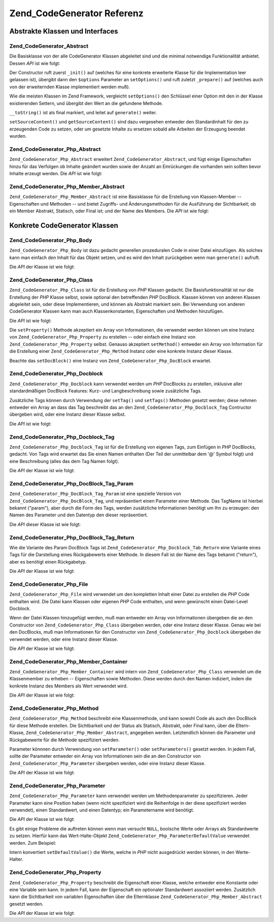 .. _zend.codegenerator.reference:

Zend_CodeGenerator Referenz
===========================

.. _zend.codegenerator.reference.abstracts:

Abstrakte Klassen und Interfaces
--------------------------------

.. _zend.codegenerator.reference.abstracts.abstract:

Zend_CodeGenerator_Abstract
^^^^^^^^^^^^^^^^^^^^^^^^^^^

Die Basisklasse von der alle CodeGenerator Klassen abgeleitet sind und die minimal notwendige Funktionalität
anbietet. Dessen *API* ist wie folgt:

.. code-block:: php
   :linenos:

   abstract class Zend_CodeGenerator_Abstract
   {
       final public function __construct(Array $options = array())
       public function setOptions(Array $options)
       public function setSourceContent($sourceContent)
       public function getSourceContent()
       protected function _init()
       protected function _prepare()
       abstract public function generate();
       final public function __toString()
   }

Der Constructor ruft zuerst ``_init()`` auf (welches für eine konkrete erweiterte Klasse für die Implementation
leer gelassen ist), übergibt dann den ``$options`` Parameter an ``setOptions()`` und ruft zuletzt ``_prepare()``
auf (welches auch von der erweiternden Klasse implementiert werden muß).

Wie die meisten Klassen im Zend Framework, vergleicht ``setOptions()`` den Schlüssel einer Option mit den in der
Klasse existierenden Settern, und übergibt den Wert an die gefundene Methode.

``__toString()`` ist als final markiert, und leitet auf ``generate()`` weiter.

``setSourceContent()`` und ``getSourceContent()`` sind dazu vergesehen entweder den Standardinhalt für den zu
erzeugenden Code zu setzen, oder um gesetzte Inhalte zu ersetzen sobald alle Arbeiten der Erzeugung beendet wurden.

.. _zend.codegenerator.reference.abstracts.php-abstract:

Zend_CodeGenerator_Php_Abstract
^^^^^^^^^^^^^^^^^^^^^^^^^^^^^^^

``Zend_CodeGenerator_Php_Abstract`` erweitert ``Zend_CodeGenerator_Abstract``, und fügt einige Eigenschaften hinzu
für das Verfolgen ob Inhalte geändert wurden sowie der Anzahl an Einrückungen die vorhanden sein sollten bevor
Inhalte erzeugt werden. Die *API* ist wie folgt:

.. code-block:: php
   :linenos:

   abstract class Zend_CodeGenerator_Php_Abstract
       extends Zend_CodeGenerator_Abstract
   {
       public function setSourceDirty($isSourceDirty = true)
       public function isSourceDirty()
       public function setIndentation($indentation)
       public function getIndentation()
   }

.. _zend.codegenerator.reference.abstracts.php-member-abstract:

Zend_CodeGenerator_Php_Member_Abstract
^^^^^^^^^^^^^^^^^^^^^^^^^^^^^^^^^^^^^^

``Zend_CodeGenerator_Php_Member_Abstract`` ist eine Basisklasse für die Erstellung von Klassen-Member --
Eigenschaften und Methoden -- und bietet Zugriffs- und Änderungsmethoden für die Ausführung der Sichtbarkeit; ob
ein Member Abstrakt, Statisch, oder Final ist; und der Name des Members. Die *API* ist wie folgt:

.. code-block:: php
   :linenos:

   abstract class Zend_CodeGenerator_Php_Member_Abstract
       extends Zend_CodeGenerator_Php_Abstract
   {
       public function setAbstract($isAbstract)
       public function isAbstract()
       public function setStatic($isStatic)
       public function isStatic()
       public function setVisibility($visibility)
       public function getVisibility()
       public function setName($name)
       public function getName()
   }

.. _zend.codegenerator.reference.concrete:

Konkrete CodeGenerator Klassen
------------------------------

.. _zend.codegenerator.reference.concrete.php-body:

Zend_CodeGenerator_Php_Body
^^^^^^^^^^^^^^^^^^^^^^^^^^^

``Zend_CodeGenerator_Php_Body`` ist dazu gedacht generellen prozeduralen Code in einer Datei einzufügen. Als
solches kann man einfach den Inhalt für das Objekt setzen, und es wird den Inhalt zurückgeben wenn man
``generate()`` aufruft.

Die *API* der Klasse ist wie folgt:

.. code-block:: php
   :linenos:

   class Zend_CodeGenerator_Php_Body extends Zend_CodeGenerator_Php_Abstract
   {
       public function setContent($content)
       public function getContent()
       public function generate()
   }

.. _zend.codegenerator.reference.concrete.php-class:

Zend_CodeGenerator_Php_Class
^^^^^^^^^^^^^^^^^^^^^^^^^^^^

``Zend_CodeGenerator_Php_Class`` ist für die Erstellung von *PHP* Klassen gedacht. Die Basisfunktionalität ist
nur die Erstellung der *PHP* Klasse selbst, sowie optional den betreffenden *PHP* DocBlock. Klassen können von
anderen Klassen abgeleitet sein, oder diese Implementieren, und können als Abstrakt markiert sein. Bei Verwendung
von anderen CodeGenerator Klassen kann man auch Klassenkonstanten, Eigenschaften und Methoden hinzufügen.

Die *API* ist wie folgt:

.. code-block:: php
   :linenos:

   class Zend_CodeGenerator_Php_Class extends Zend_CodeGenerator_Php_Abstract
   {
       public static function fromReflection(
           Zend_Reflection_Class $reflectionClass
       )
       public function setDocblock(Zend_CodeGenerator_Php_Docblock $docblock)
       public function getDocblock()
       public function setName($name)
       public function getName()
       public function setAbstract($isAbstract)
       public function isAbstract()
       public function setExtendedClass($extendedClass)
       public function getExtendedClass()
       public function setImplementedInterfaces(Array $implementedInterfaces)
       public function getImplementedInterfaces()
       public function setProperties(Array $properties)
       public function setProperty($property)
       public function getProperties()
       public function getProperty($propertyName)
       public function setMethods(Array $methods)
       public function setMethod($method)
       public function getMethods()
       public function getMethod($methodName)
       public function hasMethod($methodName)
       public function isSourceDirty()
       public function generate()
   }

Die ``setProperty()`` Methode akzeptiert ein Array von Informationen, die verwendet werden können um eine Instanz
von ``Zend_CodeGenerator_Php_Property`` zu erstellen -- oder einfach eine Instanz von
``Zend_CodeGenerator_Php_Property`` selbst. Genauso akzeptiert ``setMethod()`` entweder ein Array von Information
für die Erstellung einer ``Zend_CodeGenerator_Php_Method`` Instanz oder eine konkrete Instanz dieser Klasse.

Beachte das ``setDocBlock()`` eine Instanz von ``Zend_CodeGenerator_Php_DocBlock`` erwartet.

.. _zend.codegenerator.reference.concrete.php-docblock:

Zend_CodeGenerator_Php_Docblock
^^^^^^^^^^^^^^^^^^^^^^^^^^^^^^^

``Zend_CodeGenerator_Php_Docblock`` kann verwendet werden um *PHP* DocBlocks zu erstellen, inklusive aller
standardmäßigen DocBlock Features: Kurz- und Langbeschreibung sowie zusätzliche Tags.

Zusätzliche Tags können durch Verwendung der ``setTag()`` und ``setTags()`` Methoden gesetzt werden; diese nehmen
entweder ein Array an dass das Tag beschreibt das an den ``Zend_CodeGenerator_Php_Docblock_Tag`` Contructor
übergeben wird, oder eine Instanz dieser Klasse selbst.

Die *API* ist wie folgt:

.. code-block:: php
   :linenos:

   class Zend_CodeGenerator_Php_Docblock extends Zend_CodeGenerator_Php_Abstract
   {
       public static function fromReflection(
           Zend_Reflection_Docblock $reflectionDocblock
       )
       public function setShortDescription($shortDescription)
       public function getShortDescription()
       public function setLongDescription($longDescription)
       public function getLongDescription()
       public function setTags(Array $tags)
       public function setTag($tag)
       public function getTags()
       public function generate()
   }

.. _zend.codegenerator.reference.concrete.php-docblock-tag:

Zend_CodeGenerator_Php_Docblock_Tag
^^^^^^^^^^^^^^^^^^^^^^^^^^^^^^^^^^^

``Zend_CodeGenerator_Php_Docblock_Tag`` ist für die Erstellung von eigenen Tags, zum Einfügen in *PHP* DocBlocks,
gedacht. Von Tags wird erwartet das Sie einen Namen enthalten (Der Teil der unmittelbar dem '@' Symbol folgt) und
eine Beschreibung (alles das dem Tag Namen folgt).

Die *API* der Klasse ist wie folgt:

.. code-block:: php
   :linenos:

   class Zend_CodeGenerator_Php_Docblock_Tag
       extends Zend_CodeGenerator_Php_Abstract
   {
       public static function fromReflection(
           Zend_Reflection_Docblock_Tag $reflectionTag
       )
       public function setName($name)
       public function getName()
       public function setDescription($description)
       public function getDescription()
       public function generate()
   }

.. _zend.codegenerator.reference.concrete.php-docblock-tag-param:

Zend_CodeGenerator_Php_DocBlock_Tag_Param
^^^^^^^^^^^^^^^^^^^^^^^^^^^^^^^^^^^^^^^^^

``Zend_CodeGenerator_Php_DocBlock_Tag_Param`` ist eine spezielle Version von
``Zend_CodeGenerator_Php_DocBlock_Tag``, und repräsentiert einen Parameter einer Methode. Das TagName ist hierbei
bekannt ("param"), aber durch die Form des Tags, werden zusätzliche Informationen benötigt um Ihn zu erzeugen:
den Namen des Parameter und den Datentyp den dieser repräsentiert.

Die *API* dieser Klasse ist wie folgt:

.. code-block:: php
   :linenos:

   class Zend_CodeGenerator_Php_Docblock_Tag_Param
       extends Zend_CodeGenerator_Php_Docblock_Tag
   {
       public static function fromReflection(
           Zend_Reflection_Docblock_Tag $reflectionTagParam
       )
       public function setDatatype($datatype)
       public function getDatatype()
       public function setParamName($paramName)
       public function getParamName()
       public function generate()
   }

.. _zend.codegenerator.reference.concrete.php-docblock-tag-return:

Zend_CodeGenerator_Php_DocBlock_Tag_Return
^^^^^^^^^^^^^^^^^^^^^^^^^^^^^^^^^^^^^^^^^^

Wie die Variante des Param DocBlock Tags ist ``Zend_CodeGenerator_Php_Docblock_Tab_Return`` eine Variante eines
Tags für die Darstellung eines Rückgabewerts einer Methode. In diesem Fall ist der Name des Tags bekannt
("return"), aber es benötigt einen Rückgabetyp.

Die *API* der Klasse ist wie folgt:

.. code-block:: php
   :linenos:

   class Zend_CodeGenerator_Php_Docblock_Tag_Param
       extends Zend_CodeGenerator_Php_Docblock_Tag
   {
       public static function fromReflection(
           Zend_Reflection_Docblock_Tag $reflectionTagReturn
       )
       public function setDatatype($datatype)
       public function getDatatype()
       public function generate()
   }

.. _zend.codegenerator.reference.concrete.php-file:

Zend_CodeGenerator_Php_File
^^^^^^^^^^^^^^^^^^^^^^^^^^^

``Zend_CodeGenerator_Php_File`` wird verwendet um den kompletten Inhalt einer Datei zu erstellen die *PHP* Code
enthalten wird. Die Datei kann Klassen oder eigenen *PHP* Code enthalten, und wenn gewünscht einen Datei-Level
Docblock.

Wenn der Datei Klassen hinzugefügt werden, muß man entweder ein Array von Informationen übergeben die an den
Constructor von ``Zend_CodeGenerator_Php_Class`` übergeben werden, oder eine Instanz dieser Klasse. Genau wie bei
den DocBlocks, muß man Informationen für den Constructor von ``Zend_CodeGenerator_Php_Docblock`` übergeben die
verwendet werden, oder eine Instanz dieser Klasse.

Die *API* der Klasse ist wie folgt:

.. code-block:: php
   :linenos:

   class Zend_CodeGenerator_Php_File extends Zend_CodeGenerator_Php_Abstract
   {
       public static function fromReflectedFilePath(
           $filePath,
           $usePreviousCodeGeneratorIfItExists = true,
           $includeIfNotAlreadyIncluded = true)
       public static function fromReflection(Zend_Reflection_File $reflectionFile)
       public function setDocblock(Zend_CodeGenerator_Php_Docblock $docblock)
       public function getDocblock()
       public function setRequiredFiles($requiredFiles)
       public function getRequiredFiles()
       public function setClasses(Array $classes)
       public function getClass($name = null)
       public function setClass($class)
       public function setFilename($filename)
       public function getFilename()
       public function getClasses()
       public function setBody($body)
       public function getBody()
       public function isSourceDirty()
       public function generate()
   }

.. _zend.codegenerator.reference.concrete.php-member-container:

Zend_CodeGenerator_Php_Member_Container
^^^^^^^^^^^^^^^^^^^^^^^^^^^^^^^^^^^^^^^

``Zend_CodeGenerator_Php_Member_Container`` wird intern von ``Zend_CodeGenerator_Php_Class`` verwendet um die
Klassenmember zu erheben -- Eigenschaften sowie Methoden. Diese werden durch den Namen indiziert, indem die
konkrete Instanz des Members als Wert verwendet wird.

Die *API* der Klasse ist wie folgt:

.. code-block:: php
   :linenos:

   class Zend_CodeGenerator_Php_Member_Container extends ArrayObject
   {
       public function __construct($type = self::TYPE_PROPERTY)
   }

.. _zend.codegenerator.reference.concrete.php-method:

Zend_CodeGenerator_Php_Method
^^^^^^^^^^^^^^^^^^^^^^^^^^^^^

``Zend_CodeGenerator_Php_Method`` beschreibt eine Klassenmethode, und kann sowohl Code als auch den DocBlock für
diese Methode erstellen. Die Sichtbarkeit und der Status als Statisch, Abstrakt, oder Final kann, über die
Eltern-Klasse, ``Zend_CodeGenerator_Php_Member_Abstract``, angegeben werden. Letztendlich können die Parameter und
Rückgabewerte für die Methode spezifiziert werden.

Parameter könnnen durch Verwendung von ``setParameter()`` oder ``setParameters()`` gesetzt werden. In jedem Fall,
sollte der Parameter entweder ein Array von Informationen sein die an den Constructor von
``Zend_CodeGenerator_Php_Parameter`` übergeben werden, oder eine Instanz dieser Klasse.

Die *API* der Klasse ist wie folgt:

.. code-block:: php
   :linenos:

   class Zend_CodeGenerator_Php_Method
       extends Zend_CodeGenerator_Php_Member_Abstract
   {
       public static function fromReflection(
           Zend_Reflection_Method $reflectionMethod
       )
       public function setDocblock(Zend_CodeGenerator_Php_Docblock $docblock)
       public function getDocblock()
       public function setFinal($isFinal)
       public function setParameters(Array $parameters)
       public function setParameter($parameter)
       public function getParameters()
       public function setBody($body)
       public function getBody()
       public function generate()
   }

.. _zend.codegenerator.reference.concrete.php-parameter:

Zend_CodeGenerator_Php_Parameter
^^^^^^^^^^^^^^^^^^^^^^^^^^^^^^^^

``Zend_CodeGenerator_Php_Parameter`` kann verwendet werden um Methodenparameter zu spezifizieren. Jeder Parameter
kann eine Position haben (wenn nicht spezifiziert wird die Reihenfolge in der diese spezifiziert werden verwendet),
einen Standardwert, und einen Datentyp; ein Parametername wird benötigt.

Die *API* der Klasse ist wie folgt:

.. code-block:: php
   :linenos:

   class Zend_CodeGenerator_Php_Parameter extends Zend_CodeGenerator_Php_Abstract
   {
       public static function fromReflection(
           Zend_Reflection_Parameter $reflectionParameter
       )
       public function setType($type)
       public function getType()
       public function setName($name)
       public function getName()
       public function setDefaultValue($defaultValue)
       public function getDefaultValue()
       public function setPosition($position)
       public function getPosition()
       public function getPassedByReference()
       public function setPassedByReference($passedByReference)
       public function generate()
   }

Es gibt einige Probleme die auftreten können wenn man versucht ``NULL``, boolsche Werte oder Arrays als
Standardwerte zu setzen. Hierfür kann das Wert-Halte-Objekt ``Zend_CodeGenerator_Php_ParameterDefaultValue``
verwendet werden. Zum Beispiel:

.. code-block:: php
   :linenos:

   $parameter = new Zend_CodeGenerator_Php_Parameter();
   $parameter->setDefaultValue(
       new Zend_CodeGenerator_Php_Parameter_DefaultValue("null")
   );
   $parameter->setDefaultValue(
       new Zend_CodeGenerator_Php_Parameter_DefaultValue("array('foo', 'bar')")
   );

Intern konvertiert ``setDefaultValue()`` die Werte, welche in *PHP* nicht ausgedrückt werden können, in den
Werte-Halter.

.. _zend.codegenerator.reference.concrete.php-property:

Zend_CodeGenerator_Php_Property
^^^^^^^^^^^^^^^^^^^^^^^^^^^^^^^

``Zend_CodeGenerator_Php_Property`` beschreibt die Eigenschaft einer Klasse, welche entweder eine Konstante oder
eine Variable sein kann. In jedem Fall, kann der Eigenschaft ein optionaler Standardwert assoziiert werden.
Zusätzlich kann die Sichtbarkeit von variablen Eigenschaften über die Elternklasse
``Zend_CodeGenerator_Php_Member_Abstract`` gesetzt werden.

Die *API* der Klasse ist wie folgt:

.. code-block:: php
   :linenos:

   class Zend_CodeGenerator_Php_Property
       extends Zend_CodeGenerator_Php_Member_Abstract
   {
       public static function fromReflection(
           Zend_Reflection_Property $reflectionProperty
       )
       public function setConst($const)
       public function isConst()
       public function setDefaultValue($defaultValue)
       public function getDefaultValue()
       public function generate()
   }


